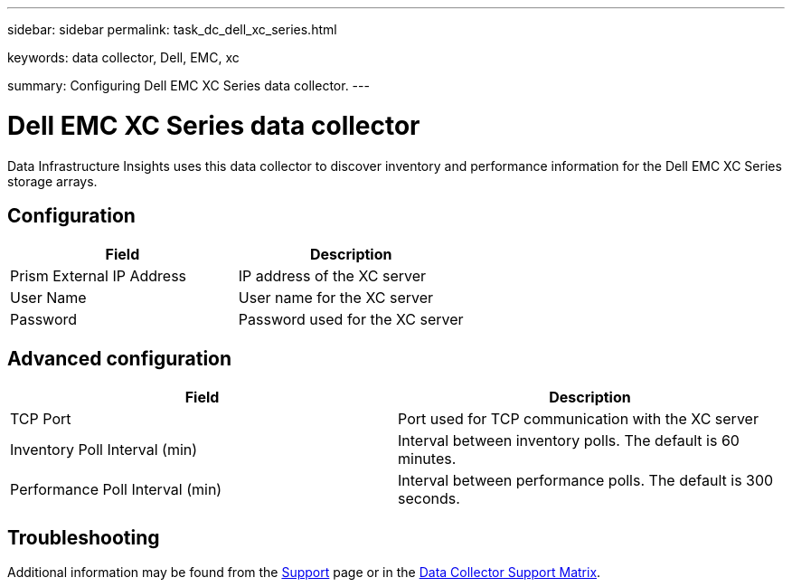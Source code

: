 ---
sidebar: sidebar
permalink: task_dc_dell_xc_series.html

keywords: data collector, Dell, EMC, xc 

summary: Configuring Dell EMC XC Series data collector.
---

= Dell EMC XC Series data collector
:hardbreaks:
:toclevels: 2
:nofooter:
:icons: font
:linkattrs:
:imagesdir: ./media/

[.lead] 
Data Infrastructure Insights uses this data collector to discover inventory and performance information for the Dell EMC XC Series storage arrays. 

////
== Terminology

Data Infrastructure Insights acquires the following inventory information from this data collector. For each asset type acquired by Data Infrastructure Insights, the most common terminology used for this asset is shown. When viewing or troubleshooting this data collector, keep the following terminology in mind:

[cols=2*, options="header", cols"50,50"]
|===

|Vendor/Model Term|Data Infrastructure Insights Term

|Disk|Disk
|Disk Folder|Disk Group
|Storage Center|Storage
|Controller|Storage Node
|Storage Type|Storage Pool
|Volume|Volume
|Fiber Channel I/O Port|Port
|===

Note: These are common terminology mappings only and might not represent every case for this data collector.

== Requirements
 
* Administrator credentials for the Dell EMC XC Enterprise Manager server
* IP address of the XC Enterprise Manager server
////

== Configuration

[cols=2*, options="header", cols"50,50"]
|===
|Field|Description
|Prism External IP Address|IP address of the XC server
|User Name|User name for the XC server 
|Password|Password used for the XC server
|===

== Advanced configuration

[cols=2*, options="header", cols"50,50"]
|===
|Field|Description
|TCP Port|Port used for TCP communication with the XC server
|Inventory Poll Interval (min)|Interval between inventory polls. The  default is 60 minutes. 
|Performance Poll Interval (min)|Interval between performance polls. The default is 300 seconds. 
|===

== Troubleshooting

Additional information may be found from the link:concept_requesting_support.html[Support] page or in the link:reference_data_collector_support_matrix.html[Data Collector Support Matrix].
